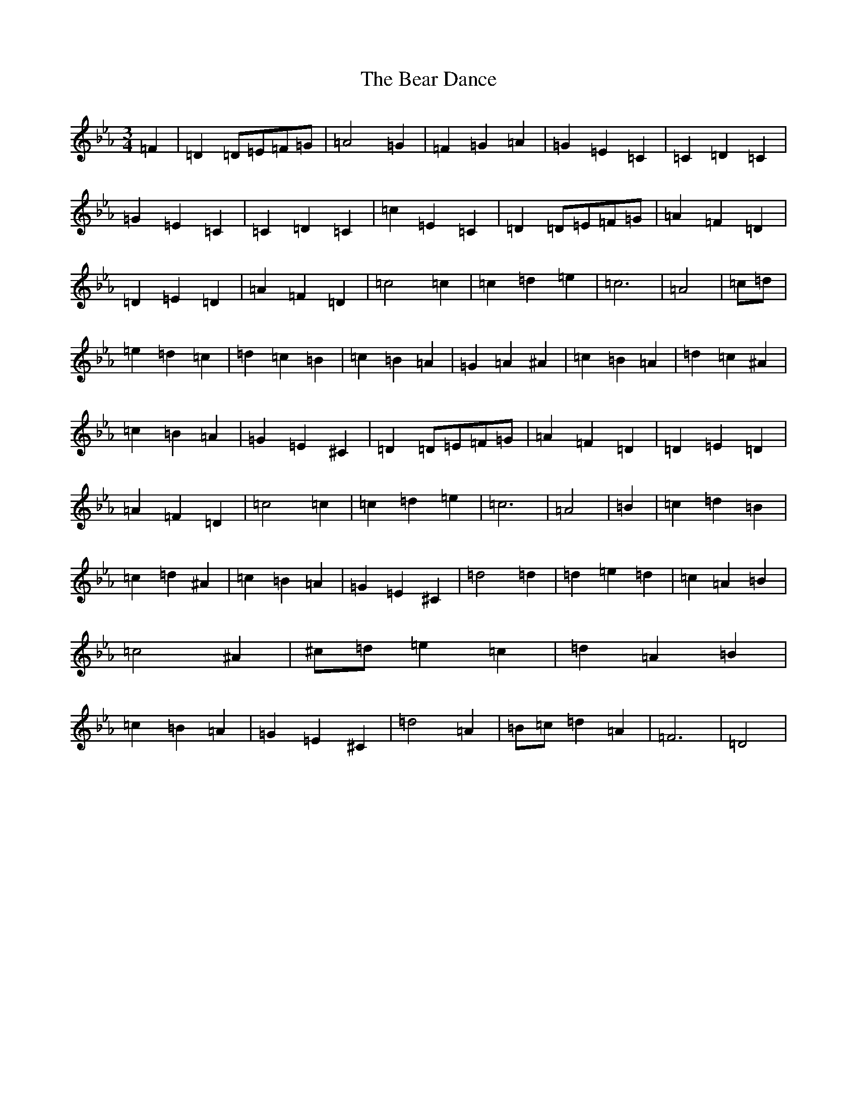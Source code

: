 X: 17152
T: Bear Dance, The
S: https://thesession.org/tunes/4195#setting34588
Z: B minor
R: polka
M:3/4
L:1/8
K: C minor
=F2|=D2=D=E=F=G|=A4=G2|=F2=G2=A2|=G2=E2=C2|=C2=D2=C2|=G2=E2=C2|=C2=D2=C2|=c2=E2=C2|=D2=D=E=F=G|=A2=F2=D2|=D2=E2=D2|=A2=F2=D2|=c4=c2|=c2=d2=e2|=c6|=A4|=c=d|=e2=d2=c2|=d2=c2=B2|=c2=B2=A2|=G2=A2^A2|=c2=B2=A2|=d2=c2^A2|=c2=B2=A2|=G2=E2^C2|=D2=D=E=F=G|=A2=F2=D2|=D2=E2=D2|=A2=F2=D2|=c4=c2|=c2=d2=e2|=c6|=A4|=B2|=c2=d2=B2|=c2=d2^A2|=c2=B2=A2|=G2=E2^C2|=d4=d2|=d2=e2=d2|=c2=A2=B2|=c4^A2|^c=d=e2=c2|=d2=A2=B2|=c2=B2=A2|=G2=E2^C2|=d4=A2|=B=c=d2=A2|=F6|=D4|